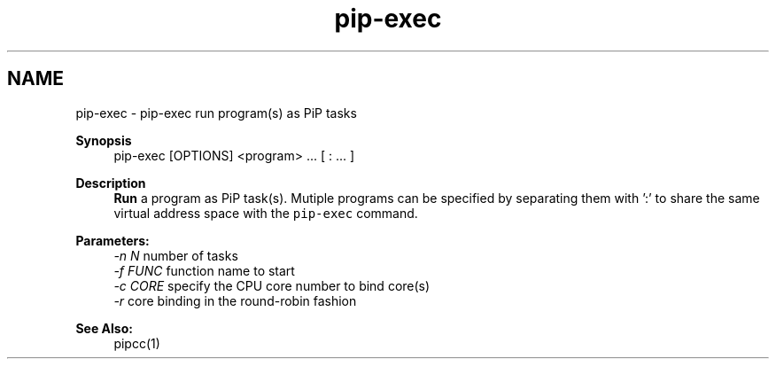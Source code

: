 .TH "pip-exec" 1 "Fri Nov 6 2020" "Process-in-Process" \" -*- nroff -*-
.ad l
.nh
.SH NAME
pip-exec \- pip-exec 
run program(s) as PiP tasks
.PP
\fBSynopsis\fP
.RS 4
pip-exec [OPTIONS] <program> \&.\&.\&. [ : \&.\&.\&. ]
.RE
.PP
\fBDescription\fP
.RS 4
\fBRun\fP a program as PiP task(s)\&. Mutiple programs can be specified by separating them with ':' to share the same virtual address space with the \fCpip-exec\fP command\&.
.RE
.PP
\fBParameters:\fP
.RS 4
\fI-n N\fP number of tasks 
.br
\fI-f FUNC\fP function name to start 
.br
\fI-c CORE\fP specify the CPU core number to bind core(s) 
.br
\fI-r\fP core binding in the round-robin fashion
.RE
.PP
\fBSee Also:\fP
.RS 4
pipcc(1) 
.RE
.PP


